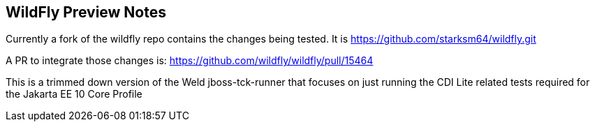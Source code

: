 == WildFly Preview Notes
Currently a fork of the wildfly repo contains the changes being tested. It is https://github.com/starksm64/wildfly.git

A PR to integrate those changes is:
https://github.com/wildfly/wildfly/pull/15464

This is a trimmed down version of the Weld jboss-tck-runner that focuses on just running the CDI Lite related tests required for the Jakarta EE 10 Core Profile

